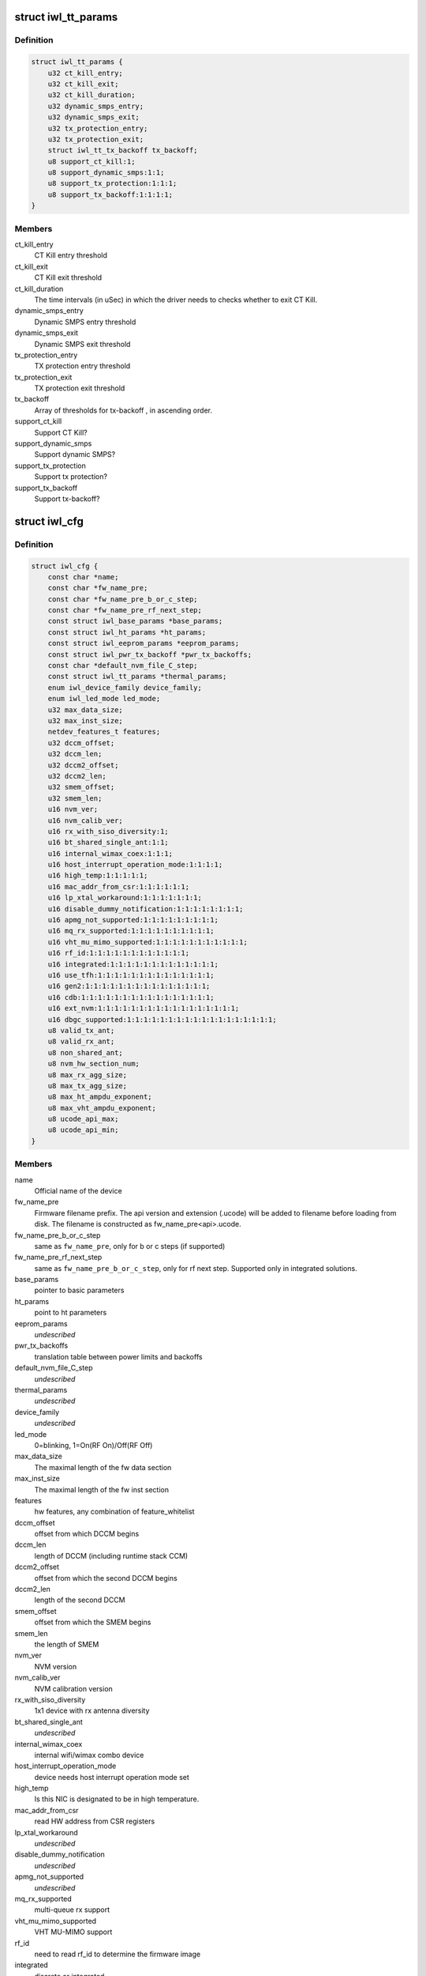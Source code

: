 .. -*- coding: utf-8; mode: rst -*-
.. src-file: drivers/net/wireless/intel/iwlwifi/iwl-config.h

.. _`iwl_tt_params`:

struct iwl_tt_params
====================

.. c:type:: struct iwl_tt_params

    thermal throttling parameters

.. _`iwl_tt_params.definition`:

Definition
----------

.. code-block:: c

    struct iwl_tt_params {
        u32 ct_kill_entry;
        u32 ct_kill_exit;
        u32 ct_kill_duration;
        u32 dynamic_smps_entry;
        u32 dynamic_smps_exit;
        u32 tx_protection_entry;
        u32 tx_protection_exit;
        struct iwl_tt_tx_backoff tx_backoff;
        u8 support_ct_kill:1;
        u8 support_dynamic_smps:1:1;
        u8 support_tx_protection:1:1:1;
        u8 support_tx_backoff:1:1:1:1;
    }

.. _`iwl_tt_params.members`:

Members
-------

ct_kill_entry
    CT Kill entry threshold

ct_kill_exit
    CT Kill exit threshold

ct_kill_duration
    The time  intervals (in uSec) in which the driver needs
    to checks whether to exit CT Kill.

dynamic_smps_entry
    Dynamic SMPS entry threshold

dynamic_smps_exit
    Dynamic SMPS exit threshold

tx_protection_entry
    TX protection entry threshold

tx_protection_exit
    TX protection exit threshold

tx_backoff
    Array of thresholds for tx-backoff , in ascending order.

support_ct_kill
    Support CT Kill?

support_dynamic_smps
    Support dynamic SMPS?

support_tx_protection
    Support tx protection?

support_tx_backoff
    Support tx-backoff?

.. _`iwl_cfg`:

struct iwl_cfg
==============

.. c:type:: struct iwl_cfg


.. _`iwl_cfg.definition`:

Definition
----------

.. code-block:: c

    struct iwl_cfg {
        const char *name;
        const char *fw_name_pre;
        const char *fw_name_pre_b_or_c_step;
        const char *fw_name_pre_rf_next_step;
        const struct iwl_base_params *base_params;
        const struct iwl_ht_params *ht_params;
        const struct iwl_eeprom_params *eeprom_params;
        const struct iwl_pwr_tx_backoff *pwr_tx_backoffs;
        const char *default_nvm_file_C_step;
        const struct iwl_tt_params *thermal_params;
        enum iwl_device_family device_family;
        enum iwl_led_mode led_mode;
        u32 max_data_size;
        u32 max_inst_size;
        netdev_features_t features;
        u32 dccm_offset;
        u32 dccm_len;
        u32 dccm2_offset;
        u32 dccm2_len;
        u32 smem_offset;
        u32 smem_len;
        u16 nvm_ver;
        u16 nvm_calib_ver;
        u16 rx_with_siso_diversity:1;
        u16 bt_shared_single_ant:1:1;
        u16 internal_wimax_coex:1:1:1;
        u16 host_interrupt_operation_mode:1:1:1:1;
        u16 high_temp:1:1:1:1:1;
        u16 mac_addr_from_csr:1:1:1:1:1:1;
        u16 lp_xtal_workaround:1:1:1:1:1:1:1;
        u16 disable_dummy_notification:1:1:1:1:1:1:1:1;
        u16 apmg_not_supported:1:1:1:1:1:1:1:1:1;
        u16 mq_rx_supported:1:1:1:1:1:1:1:1:1:1;
        u16 vht_mu_mimo_supported:1:1:1:1:1:1:1:1:1:1:1;
        u16 rf_id:1:1:1:1:1:1:1:1:1:1:1:1;
        u16 integrated:1:1:1:1:1:1:1:1:1:1:1:1:1;
        u16 use_tfh:1:1:1:1:1:1:1:1:1:1:1:1:1:1;
        u16 gen2:1:1:1:1:1:1:1:1:1:1:1:1:1:1:1;
        u16 cdb:1:1:1:1:1:1:1:1:1:1:1:1:1:1:1:1;
        u16 ext_nvm:1:1:1:1:1:1:1:1:1:1:1:1:1:1:1:1:1;
        u16 dbgc_supported:1:1:1:1:1:1:1:1:1:1:1:1:1:1:1:1:1:1;
        u8 valid_tx_ant;
        u8 valid_rx_ant;
        u8 non_shared_ant;
        u8 nvm_hw_section_num;
        u8 max_rx_agg_size;
        u8 max_tx_agg_size;
        u8 max_ht_ampdu_exponent;
        u8 max_vht_ampdu_exponent;
        u8 ucode_api_max;
        u8 ucode_api_min;
    }

.. _`iwl_cfg.members`:

Members
-------

name
    Official name of the device

fw_name_pre
    Firmware filename prefix. The api version and extension
    (.ucode) will be added to filename before loading from disk. The
    filename is constructed as fw_name_pre<api>.ucode.

fw_name_pre_b_or_c_step
    same as \ ``fw_name_pre``\ , only for b or c steps
    (if supported)

fw_name_pre_rf_next_step
    same as \ ``fw_name_pre_b_or_c_step``\ , only for rf
    next step. Supported only in integrated solutions.

base_params
    pointer to basic parameters

ht_params
    point to ht parameters

eeprom_params
    *undescribed*

pwr_tx_backoffs
    translation table between power limits and backoffs

default_nvm_file_C_step
    *undescribed*

thermal_params
    *undescribed*

device_family
    *undescribed*

led_mode
    0=blinking, 1=On(RF On)/Off(RF Off)

max_data_size
    The maximal length of the fw data section

max_inst_size
    The maximal length of the fw inst section

features
    hw features, any combination of feature_whitelist

dccm_offset
    offset from which DCCM begins

dccm_len
    length of DCCM (including runtime stack CCM)

dccm2_offset
    offset from which the second DCCM begins

dccm2_len
    length of the second DCCM

smem_offset
    offset from which the SMEM begins

smem_len
    the length of SMEM

nvm_ver
    NVM version

nvm_calib_ver
    NVM calibration version

rx_with_siso_diversity
    1x1 device with rx antenna diversity

bt_shared_single_ant
    *undescribed*

internal_wimax_coex
    internal wifi/wimax combo device

host_interrupt_operation_mode
    device needs host interrupt operation
    mode set

high_temp
    Is this NIC is designated to be in high temperature.

mac_addr_from_csr
    read HW address from CSR registers

lp_xtal_workaround
    *undescribed*

disable_dummy_notification
    *undescribed*

apmg_not_supported
    *undescribed*

mq_rx_supported
    multi-queue rx support

vht_mu_mimo_supported
    VHT MU-MIMO support

rf_id
    need to read rf_id to determine the firmware image

integrated
    discrete or integrated

use_tfh
    *undescribed*

gen2
    a000 and on transport operation

cdb
    CDB support

ext_nvm
    extended NVM format

dbgc_supported
    *undescribed*

valid_tx_ant
    valid transmit antenna

valid_rx_ant
    valid receive antenna

non_shared_ant
    the antenna that is for WiFi only

nvm_hw_section_num
    the ID of the HW NVM section

max_rx_agg_size
    max RX aggregation size of the ADDBA request/response

max_tx_agg_size
    max TX aggregation size of the ADDBA request/response

max_ht_ampdu_exponent
    *undescribed*

max_vht_ampdu_exponent
    the exponent of the max length of A-MPDU that the
    station can receive in VHT

ucode_api_max
    Highest version of uCode API supported by driver.

ucode_api_min
    Lowest version of uCode API supported by driver.

.. _`iwl_cfg.description`:

Description
-----------

We enable the driver to be backward compatible wrt. hardware features.
API differences in uCode shouldn't be handled here but through TLVs
and/or the uCode API version instead.

.. This file was automatic generated / don't edit.

